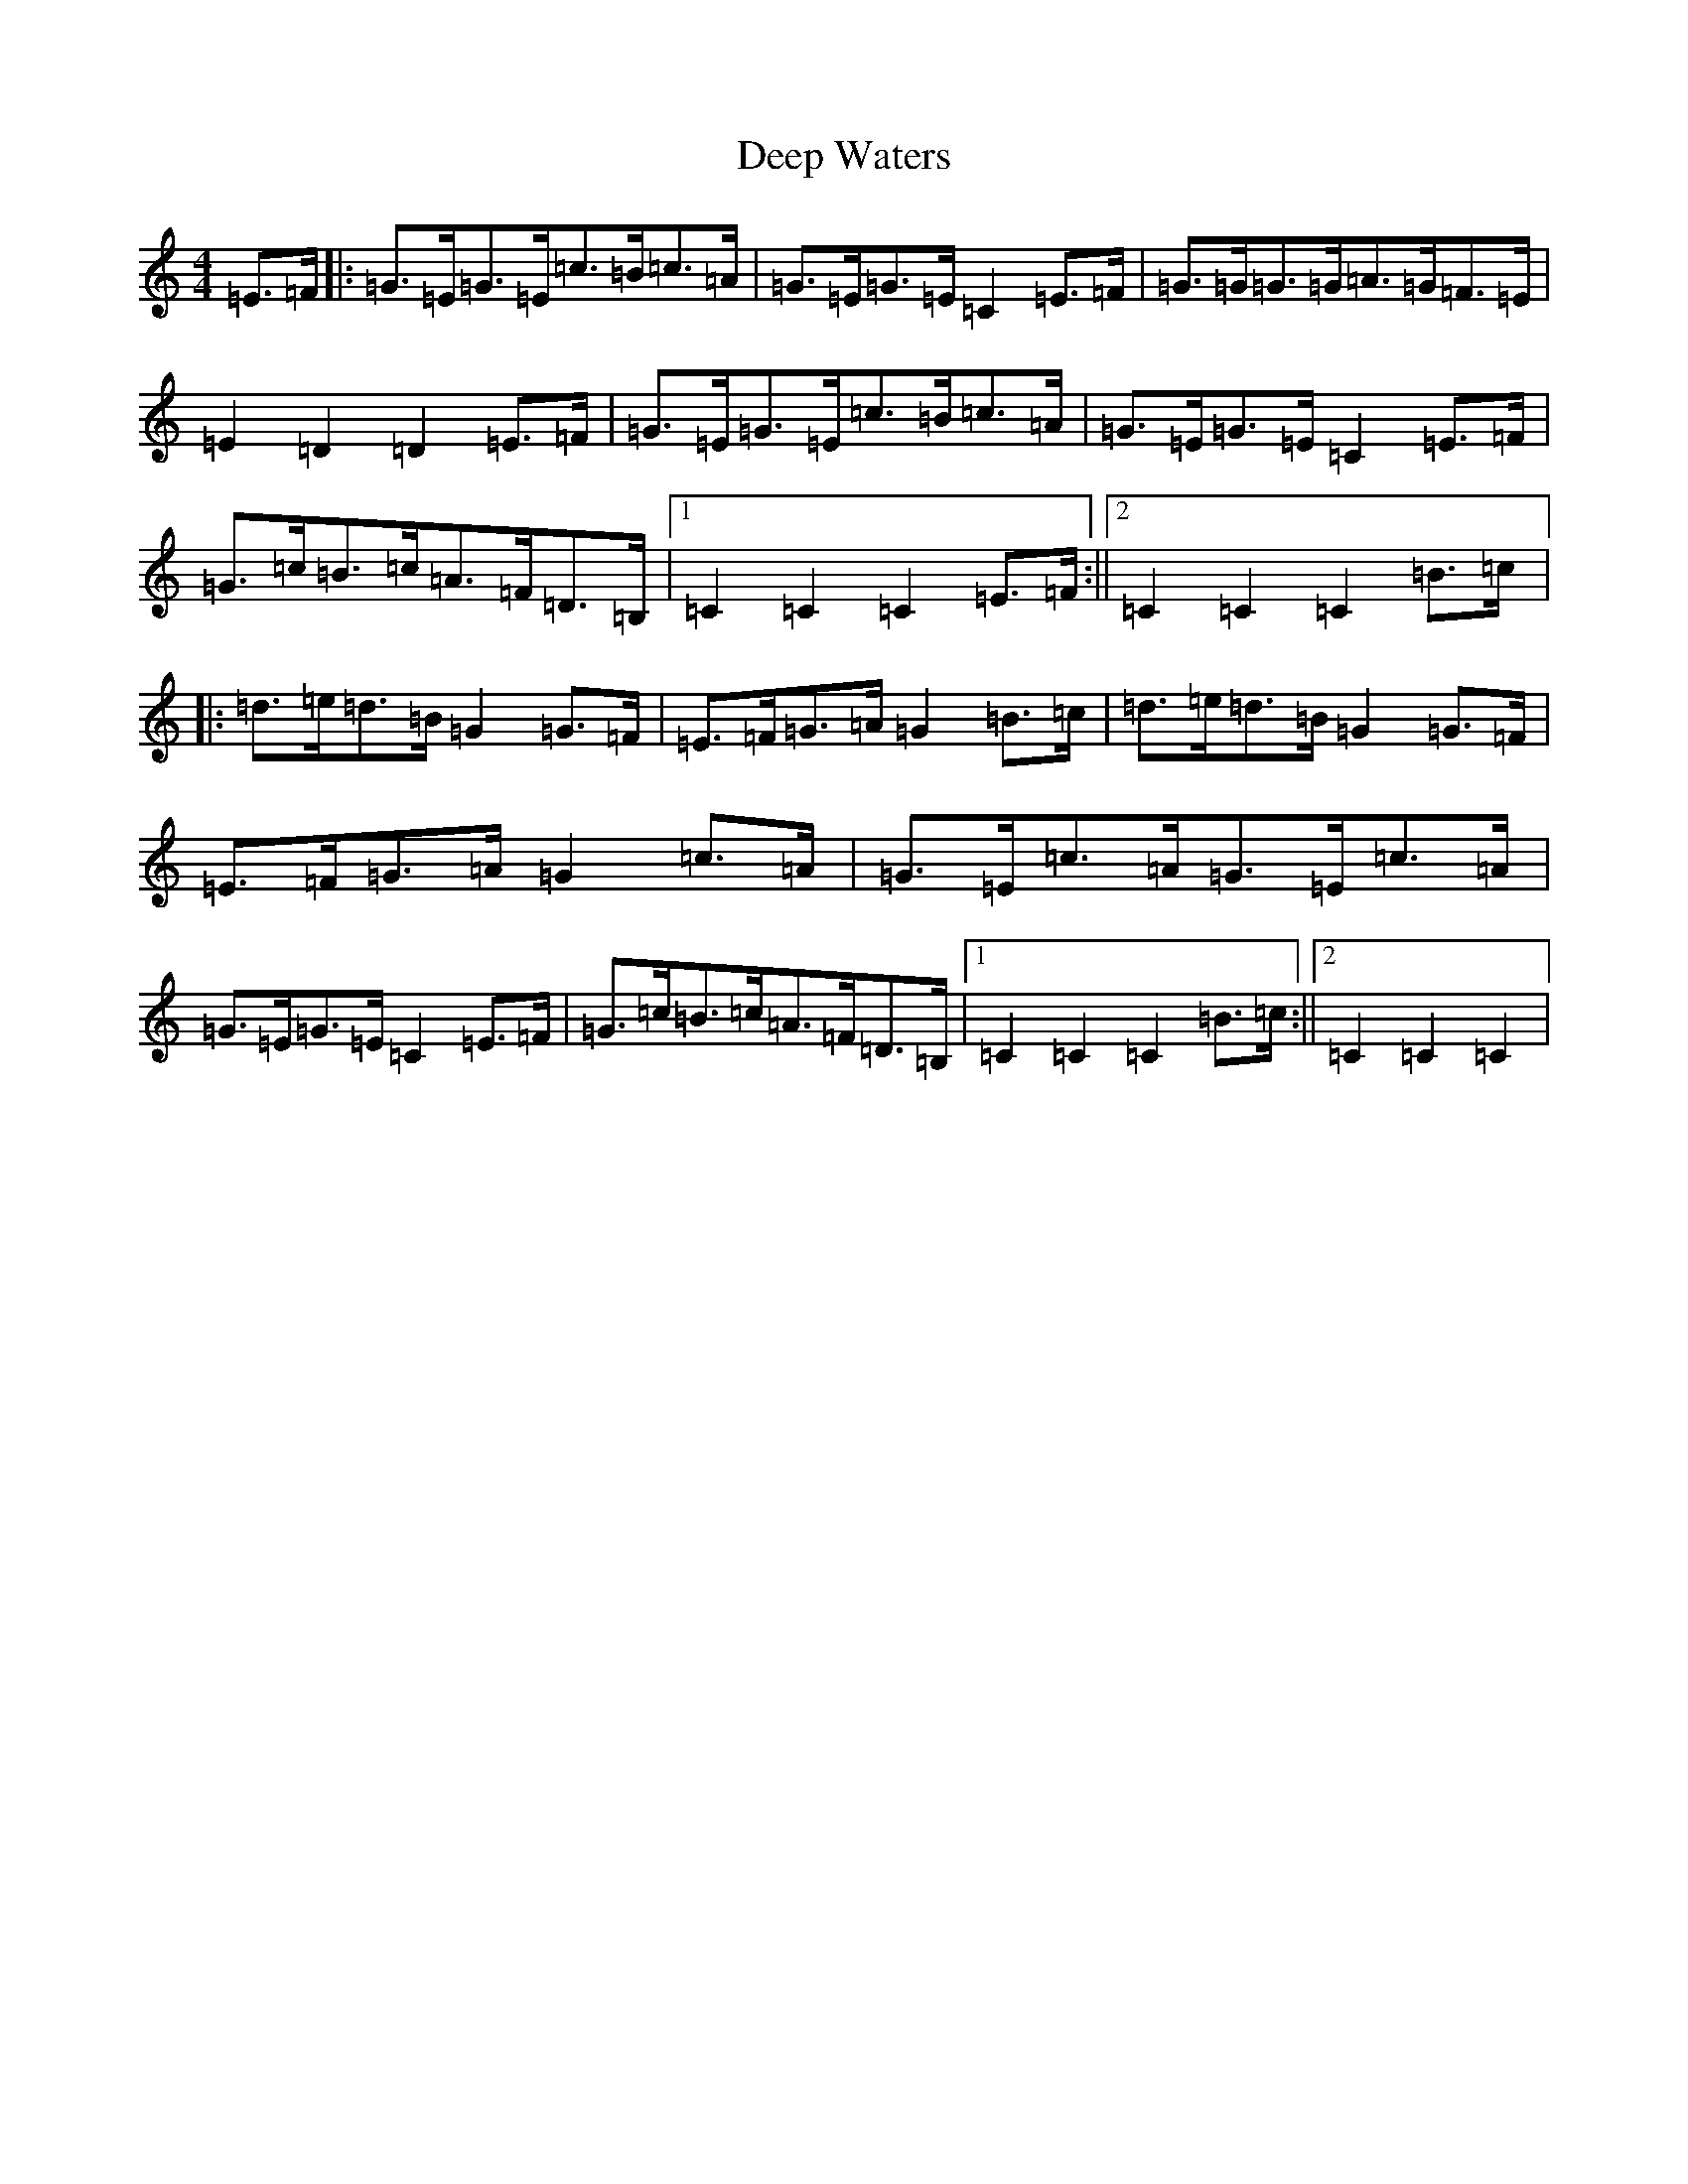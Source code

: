 X: 5022
T: Deep Waters
S: https://thesession.org/tunes/6365#setting6365
R: hornpipe
M:4/4
L:1/8
K: C Major
=E>=F|:=G>=E=G>=E=c>=B=c>=A|=G>=E=G>=E=C2=E>=F|=G>=G=G>=G=A>=G=F>=E|=E2=D2=D2=E>=F|=G>=E=G>=E=c>=B=c>=A|=G>=E=G>=E=C2=E>=F|=G>=c=B>=c=A>=F=D>=B,|1=C2=C2=C2=E>=F:||2=C2=C2=C2=B>=c|:=d>=e=d>=B=G2=G>=F|=E>=F=G>=A=G2=B>=c|=d>=e=d>=B=G2=G>=F|=E>=F=G>=A=G2=c>=A|=G>=E=c>=A=G>=E=c>=A|=G>=E=G>=E=C2=E>=F|=G>=c=B>=c=A>=F=D>=B,|1=C2=C2=C2=B>=c:||2=C2=C2=C2|